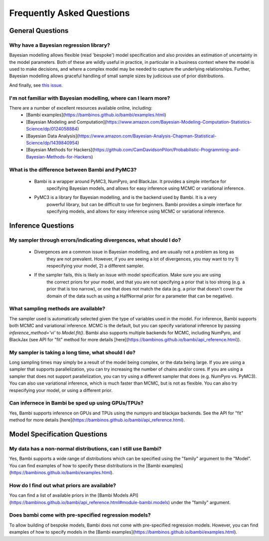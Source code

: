 Frequently Asked Questions
**************************

General Questions
===================

Why have a Bayesian regression library?
----------------------------

Bayesian modelling allows flexible (read 'bespoke') model specification and also provides an
estimation of uncertainty in the model parameters. Both of these are wildly useful in 
practice, in particular in a business context where the model is used to make decisions,
and where a complex model may be needed to capture the underlying relationships. Further,
Bayesian modelling allows graceful handling of small sample sizes by judicious use of
prior distributions.


And finally, see `this issue <https://github.com/bambinos/bambi/issues/389>`_.


I'm not familiar with Bayesian modelling, where can I learn more?
----------------------------

There are a number of excellent resources available online, including:
    * [Bambi examples](https://bambinos.github.io/bambi/examples.html)
    * [Bayesian Modeling and Computation](https://www.amazon.com/Bayesian-Modeling-Computation-Statistics-Science/dp/0124058884)
    * [Bayesian Data Analysis](https://www.amazon.com/Bayesian-Analysis-Chapman-Statistical-Science/dp/1439840954)
    * [Bayesian Methods for Hackers](https://github.com/CamDavidsonPilon/Probabilistic-Programming-and-Bayesian-Methods-for-Hackers)

What is the difference between Bambi and PyMC3?
----------------------------
    * Bambi is a wrapper around PyMC3, NumPyro, and BlackJax. It provides a simple interface for
            specifying Bayesian models, and allows for easy inference using MCMC or 
            variational inference.
    * PyMC3 is a library for Bayesian modelling, and is the backend used by Bambi. It is a very
            powerful library, but can be difficult to use for beginners. Bambi provides a simple
            interface for specifying models, and allows for easy inference using MCMC or variational
            inference.


Inference Questions
====================

My sampler through errors/indicating divergences, what should I do?
----------------------------
    * Divergences are a common issue in Bayesian modelling, and are usually not a problem as long as
            they are not prevalent. However, if you are seeing a lot of divergences, you may want 
            to try 1) respecifying your model, 2) a different sampler.
    * If the sampler fails, this is likely an issue with model specification. Make sure you are using
            the correct priors for your model, and that you are not specifying a prior that is too
            strong (e.g. a prior that is too narrow), or one that does not match the data (e.g. a
            prior that doesn't cover the domain of the data such as using a HalfNormal prior for a
            parameter that can be negative).

What sampling methods are available?
----------------------------
The sampler used is automatically selected given the type of variables used in the model.
For inference, Bambi supports both MCMC and variational inference. MCMC is the default, but you can specify variational inference by passing `inference_method='vi'` to `Model.fit()`.
Bambi also supports multiple backends for MCMC, including NumPyro, and BlackJax
(see API for "fit" method for more details [here](https://bambinos.github.io/bambi/api_reference.html)).

My sampler is taking a long time, what should I do?
----------------------------
Long sampling times may simply be a result of the model being complex, or the data being
large. If you are using a sampler that supports parallelization, you can try increasing the
number of chains and/or cores. If you are using a sampler that does not support parallelization, you can try using a different sampler that does (e.g. NumPyro vs. PyMC3). You can also
use variational inference, which is much faster than MCMC, but is not as flexible. You can
also try respecifying your model, or using a different prior.

Can infernece in Bambi be sped up using GPUs/TPUs?
----------------------------
Yes, Bambi supports inference on GPUs and TPUs using the numpyro and blackjax backends. 
See the API for "fit" method for more details 
[here](https://bambinos.github.io/bambi/api_reference.html).

Model Specification Questions
====================

My data has a non-normal distributions, can I still use Bambi?
----------------------------
Yes, Bambi supports a wide range of distributions which can be specified using the "family"
argument to the "Model". You can find examples of how to specify these distributions 
in the [Bambi examples](https://bambinos.github.io/bambi/examples.html).

How do I find out what priors are available?
----------------------------
You can find a list of available priors in the [Bambi Models API](https://bambinos.github.io/bambi/api_reference.html#module-bambi.models) under the "family" argument.

Does bambi come with pre-specified regression models?
----------------------------
To allow building of bespoke models, Bambi does not come with pre-specified regression models.
However, you can find examples of how to specify models in the 
[Bambi examples](https://bambinos.github.io/bambi/examples.html).
